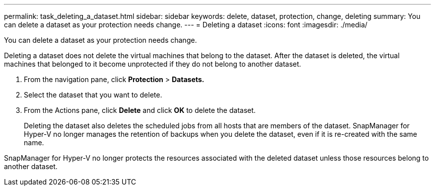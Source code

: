---
permalink: task_deleting_a_dataset.html
sidebar: sidebar
keywords: delete, dataset, protection, change, deleting
summary: You can delete a dataset as your protection needs change.
---
= Deleting a dataset
:icons: font
:imagesdir: ./media/

[.lead]
You can delete a dataset as your protection needs change.

Deleting a dataset does not delete the virtual machines that belong to the dataset. After the dataset is deleted, the virtual machines that belonged to it become unprotected if they do not belong to another dataset.

. From the navigation pane, click *Protection* > *Datasets.*
. Select the dataset that you want to delete.
. From the Actions pane, click *Delete* and click *OK* to delete the dataset.
+
Deleting the dataset also deletes the scheduled jobs from all hosts that are members of the dataset. SnapManager for Hyper-V no longer manages the retention of backups when you delete the dataset, even if it is re-created with the same name.

SnapManager for Hyper-V no longer protects the resources associated with the deleted dataset unless those resources belong to another dataset.

